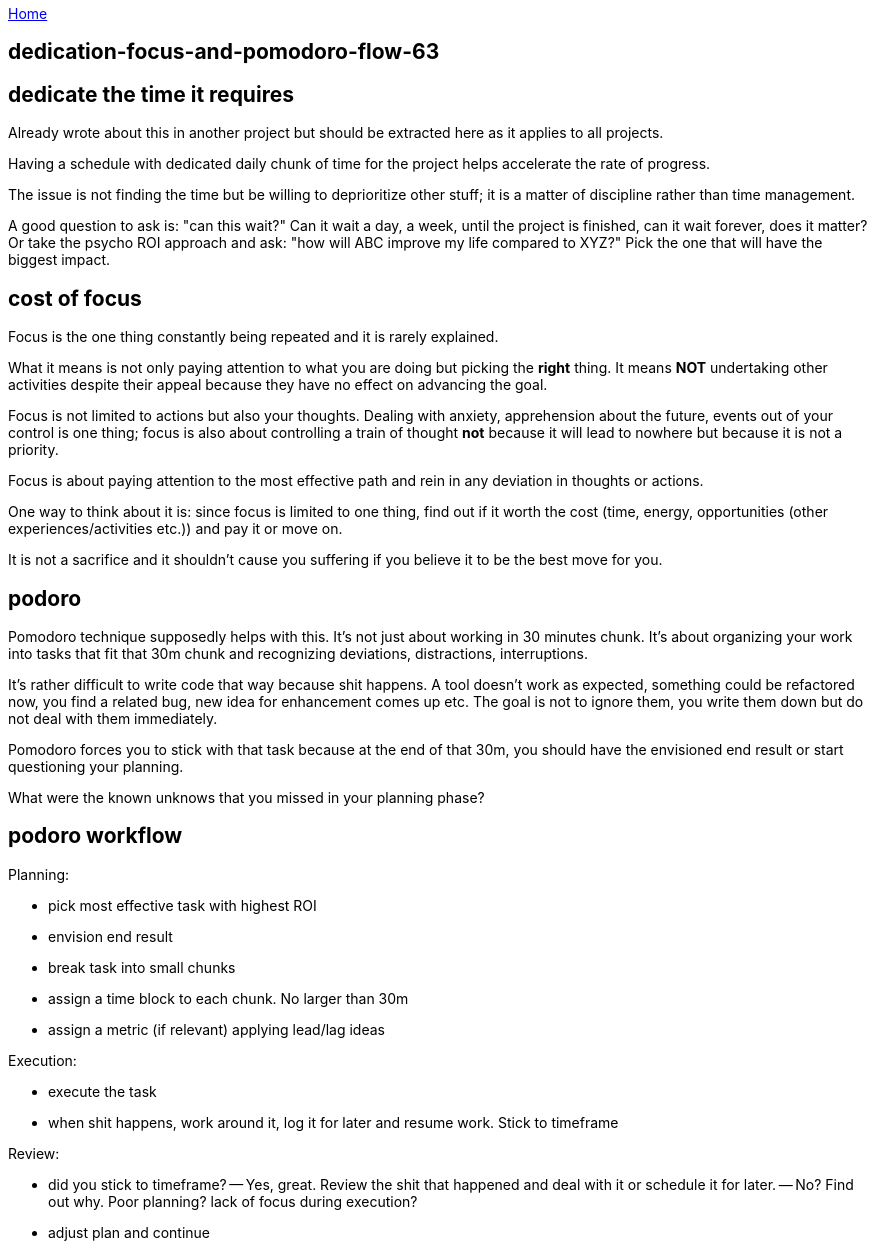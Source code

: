 :uri-asciidoctor: http://asciidoctor.org
:icons: font
:source-highlighter: pygments
:nofooter:

++++
<script>
  (function(i,s,o,g,r,a,m){i['GoogleAnalyticsObject']=r;i[r]=i[r]||function(){
  (i[r].q=i[r].q||[]).push(arguments)},i[r].l=1*new Date();a=s.createElement(o),
  m=s.getElementsByTagName(o)[0];a.async=1;a.src=g;m.parentNode.insertBefore(a,m)
  })(window,document,'script','https://www.google-analytics.com/analytics.js','ga');
  ga('create', 'UA-90513711-1', 'auto');
  ga('send', 'pageview');
</script>
++++

link:index[Home]

== dedication-focus-and-pomodoro-flow-63





## dedicate the time it requires

Already wrote about this in another project but should be extracted here as it applies to all projects.

Having a schedule with dedicated daily chunk of time for the project helps accelerate the rate of progress.

The issue is not finding the time but be willing to deprioritize other stuff; it is a matter of discipline rather than time management. 


A good question to ask is: "can this wait?" Can it wait a day, a week, until the project is finished, can it wait forever, does it matter?
Or take the psycho ROI approach and ask: "how will ABC improve my life compared to XYZ?" Pick the one that will have the biggest impact.


## cost of focus

Focus is the one thing constantly being repeated and it is rarely explained. 

What it means is not only paying attention to what you are doing but picking the *right* thing. It means *NOT* undertaking other activities despite their appeal because they have no effect on advancing the goal. 

Focus is not limited to actions but also your thoughts. Dealing with anxiety, apprehension about the future, events out of your control is one thing; focus is also about controlling a train of thought *not* because it will lead to nowhere but because it is not a priority. 

Focus is about paying attention to the most effective path and rein in any deviation in thoughts or actions. 

One way to think about it is: since focus is limited to one thing, find out if it worth the cost (time, energy, opportunities (other experiences/activities etc.)) and pay it or move on.

It is not a sacrifice and it shouldn't cause you suffering if you believe it to be the best move for you.




## podoro 

Pomodoro technique supposedly helps with this. It's not just about working in 30 minutes chunk. 
It's about organizing your work into tasks that fit that 30m chunk and recognizing deviations, distractions, interruptions. 


It's rather difficult to write code that way because shit happens. A tool doesn't work as expected, something could be refactored now, you find a related bug, new idea for enhancement comes up etc. 
The goal is not to ignore them, you write them down but do not deal with them immediately. 

Pomodoro forces you to stick with that task because at the end of that 30m, you should have the envisioned end result or start questioning your planning. 

What were the known unknows that you missed in your planning phase?


## podoro workflow

Planning:

- pick most effective task with highest ROI
- envision end result
- break task into small chunks
- assign a time block to each chunk. No larger than 30m
- assign a metric (if relevant) applying lead/lag ideas


Execution: 

- execute the task 
- when shit happens, work around it, log it for later and resume work. Stick to timeframe

Review:

- did you stick to timeframe? 
-- Yes, great. Review the shit that happened and deal with it or schedule it for later.
-- No? Find out why. Poor planning? lack of focus during execution?
- adjust plan and continue

